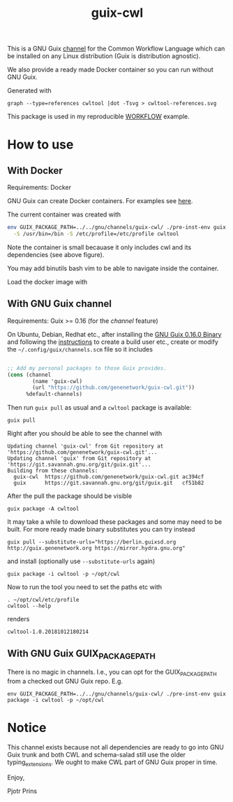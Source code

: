 #+TITLE: guix-cwl
#+OPTIONS: toc:nil num:nil

This is a GNU Guix [[https://www.gnu.org/software/guix/manual/en/html_node/Channels.html][channel]] for the Common Workflow Language which
can be installed on any Linux distribution (Guix is distribution
agnostic).

We also provide a ready made Docker container so you can run without
GNU Guix.

#+ATTR_HTML: :style margin-left: auto; margin-right: auto; width=100%;
[[http://biogems.info/cwltool-references.svg]]

Generated with

: graph --type=references cwltool |dot -Tsvg > cwltool-references.svg

This package is used in my reproducible [[https://gitlab.com/pjotrp/guix-notes/blob/master/WORKFLOW.org][WORKFLOW]] example.

* How to use

** With Docker

Requirements: Docker

GNU Guix can create Docker containers. For examples see [[https://gitlab.com/pjotrp/guix-notes/blob/master/CONTAINERS.org][here]].

The current container was created with

#+BEGIN_SRC sh
env GUIX_PACKAGE_PATH=../../gnu/channels/guix-cwl/ ./pre-inst-env guix pack -f docker \
  -S /usr/bin=/bin -S /etc/profile=/etc/profile cwltool
#+END_SRC

Note the container is small becauase it only includes cwl and its
dependencies (see above figure).

You may add binutils bash vim to be able to navigate inside the container.

Load the docker image with


** With GNU Guix channel

Requirements: Guix >= 0.16 (for the /channel/ feature)

On Ubuntu, Debian, Redhat etc., after installing the [[https://www.gnu.org/software/guix/download/][GNU Guix 0.16.0
Binary]] and following the [[https://www.gnu.org/software/guix/manual/en/html_node/Binary-Installation.html][instructions]] to create a build user etc.,
create or modify the =~/.config/guix/channels.scm= file so it includes

#+BEGIN_SRC scheme

;; Add my personal packages to those Guix provides.
(cons (channel
        (name 'guix-cwl)
        (url "https://github.com/genenetwork/guix-cwl.git"))
      %default-channels)
#+END_SRC

Then run ~guix pull~ as usual and a =cwltool= package is available:

: guix pull

Right after you should be able to see the channel with

: Updating channel 'guix-cwl' from Git repository at 'https://github.com/genenetwork/guix-cwl.git'...
: Updating channel 'guix' from Git repository at 'https://git.savannah.gnu.org/git/guix.git'...
: Building from these channels:
:   guix-cwl  https://github.com/genenetwork/guix-cwl.git ac394cf
:   guix      https://git.savannah.gnu.org/git/guix.git   cf51b82

#+BEGIN_COMMENT

Note the git checkout hash cf51b82 is shown. With guix pull it is possible to fetch an
exact commit of the guix tree on savannah. That means the channel can be exactly reproduced with

: guix pull --commit=cf51b828af5358c1303bbb797f58433dd8d4c043

To see the installed generations

: guix pull --list-generations

E.g.

#+BEGIN_SRC

Generation 10   Dec 27 2018 02:14:05    (current)
  guix-cwl 2253446
    repository URL: https://github.com/genenetwork/guix-cwl.git
    branch: master
    commit: 2253446384d9fbe4f96e9d2e0f87fd8c5cd513d5
  guix 6286880
    repository URL: https://git.savannah.gnu.org/git/guix.git
    branch: master
    commit: 6286880a8b6cc2b3ad8a92dd9d2067842b55f936
  1 new package: badvpn
  3 packages upgraded: kodi@18.0rc3, python-schema-salad@3.0.20181206233650, terminology@1.3.2
#+END_SRC

#+END_COMMENT

After the pull the package should be visible

: guix package -A cwltool

It may take a while to download these packages and some may need to be
built. For more ready made binary substitutes you can try instead

: guix pull --substitute-urls="https://berlin.guixsd.org http://guix.genenetwork.org https://mirror.hydra.gnu.org"

and install (optionally use =--substitute-urls= again)

: guix package -i cwltool -p ~/opt/cwl

Now to run the tool you need to set the paths etc with

: . ~/opt/cwl/etc/profile
: cwltool --help

renders

: cwltool-1.0.20181012180214

** With GNU Guix GUIX_PACKAGE_PATH

There is no magic in channels. I.e., you can opt for the GUIX_PACKAGE_PATH from a checked out
GNU Guix repo. E.g.

: env GUIX_PACKAGE_PATH=../../gnu/channels/guix-cwl/ ./pre-inst-env guix package -i cwltool -p ~/opt/cwl

* Notice

This channel exists because not all dependencies are ready to go into
GNU Guix trunk and both CWL and schema-salad still use the older
typing_extensions. We ought to make CWL part of GNU Guix proper in
time.

Enjoy,

Pjotr Prins
